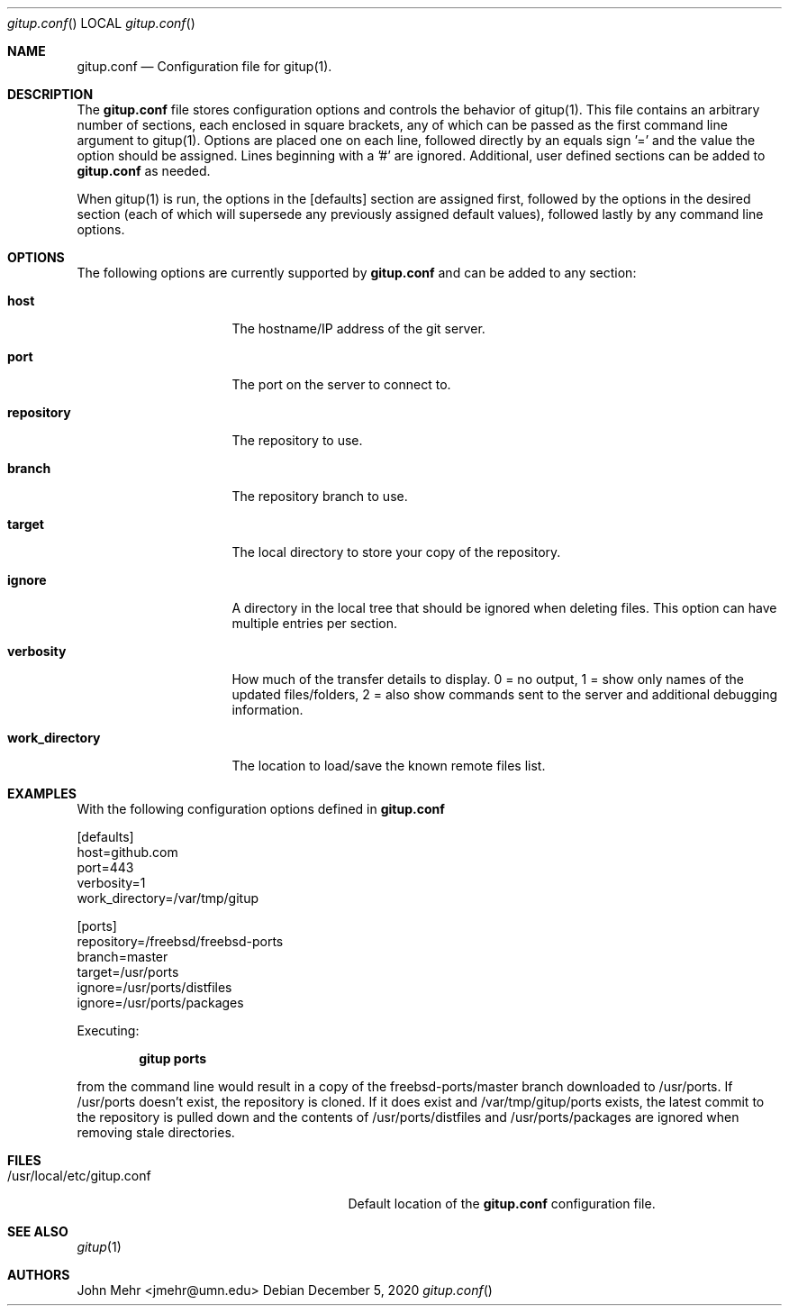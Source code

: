.\" Copyright (c) 2012-2020, John Mehr <jmehr@umn.edu>
.\" All rights reserved.
.\"
.\" Redistribution and use in source and binary forms, with or without
.\" modification, are permitted provided that the following conditions
.\" are met:
.\" 1. Redistributions of source code must retain the above copyright
.\"    notice, this list of conditions and the following disclaimer.
.\" 2. Redistributions in binary form must reproduce the above copyright
.\"    notice, this list of conditions and the following disclaimer in the
.\"    documentation and/or other materials provided with the distribution.
.\"
.\" THIS SOFTWARE IS PROVIDED BY THE AUTHOR AND CONTRIBUTORS ``AS IS'' AND
.\" ANY EXPRESS OR IMPLIED WARRANTIES, INCLUDING, BUT NOT LIMITED TO, THE
.\" IMPLIED WARRANTIES OF MERCHANTABILITY AND FITNESS FOR A PARTICULAR PURPOSE
.\" ARE DISCLAIMED.  IN NO EVENT SHALL THE AUTHOR OR CONTRIBUTORS BE LIABLE
.\" FOR ANY DIRECT, INDIRECT, INCIDENTAL, SPECIAL, EXEMPLARY, OR CONSEQUENTIAL
.\" DAMAGES (INCLUDING, BUT NOT LIMITED TO, PROCUREMENT OF SUBSTITUTE GOODS
.\" OR SERVICES; LOSS OF USE, DATA, OR PROFITS; OR BUSINESS INTERRUPTION)
.\" HOWEVER CAUSED AND ON ANY THEORY OF LIABILITY, WHETHER IN CONTRACT, STRICT
.\" LIABILITY, OR TORT (INCLUDING NEGLIGENCE OR OTHERWISE) ARISING IN ANY WAY
.\" OUT OF THE USE OF THIS SOFTWARE, EVEN IF ADVISED OF THE POSSIBILITY OF
.\" SUCH DAMAGE.
.\"
.\" $FreeBSD$
.\"
.Dd December 5, 2020
.Dt gitup.conf
.Os
.Sh NAME
.Nm gitup.conf
.Nd Configuration file for gitup(1).
.Sh DESCRIPTION
The
.Nm
file stores configuration options and controls the behavior of gitup(1).  This file contains an arbitrary number of sections, each enclosed in square brackets, any of which can be passed as the first command line argument to gitup(1).  Options are placed one on each line, followed directly by an equals sign '=' and the value the option should be assigned.  Lines beginning with a '#' are ignored.  Additional, user defined sections can be added to
.Nm
as needed.
.Pp
When gitup(1) is run, the options in the [defaults] section are assigned first, followed by the options in the desired section (each of which will supersede any previously assigned default values), followed lastly by any command line options.
.Sh OPTIONS
The following options are currently supported by
.Nm
and can be added to any section:
.Bl -tag -width "work_directory"
.It Cm host
The hostname/IP address of the git server.
.It Cm port
The port on the server to connect to.
.It Cm repository
The repository to use.
.It Cm branch
The repository branch to use.
.It Cm target
The local directory to store your copy of the repository.
.It Cm ignore
A directory in the local tree that should be ignored when deleting files.  This option can have multiple entries per section.
.It Cm verbosity
How much of the transfer details to display.  0 = no output, 1 = show only names of the updated files/folders, 2 = also show commands sent to the server and additional debugging information.
.It Cm work_directory
The location to load/save the known remote files list.
.El
.Pp
.Sh EXAMPLES
With the following configuration options defined in
.Nm
.Pp
[defaults]
.br
host=github.com
.br
port=443
.br
verbosity=1
.br
work_directory=/var/tmp/gitup
.Pp
[ports]
.br
repository=/freebsd/freebsd-ports
.br
branch=master
.br
target=/usr/ports
.br
ignore=/usr/ports/distfiles
.br
ignore=/usr/ports/packages
.Pp
Executing:
.Pp
.Dl "gitup ports"
.Pp
from the command line would result in a copy of the freebsd-ports/master branch downloaded to /usr/ports.  If /usr/ports doesn't exist, the repository is cloned.  If it does exist and /var/tmp/gitup/ports exists, the latest commit to the repository is pulled down and the contents of /usr/ports/distfiles and /usr/ports/packages are ignored when removing stale directories.
.Sh FILES
.Bl -tag -width "/usr/local/etc/gitup.conf"
.It /usr/local/etc/gitup.conf
Default location of the
.Nm
configuration file.
.Sh SEE ALSO
.Xr gitup 1
.Sh AUTHORS
John Mehr <jmehr@umn.edu>
